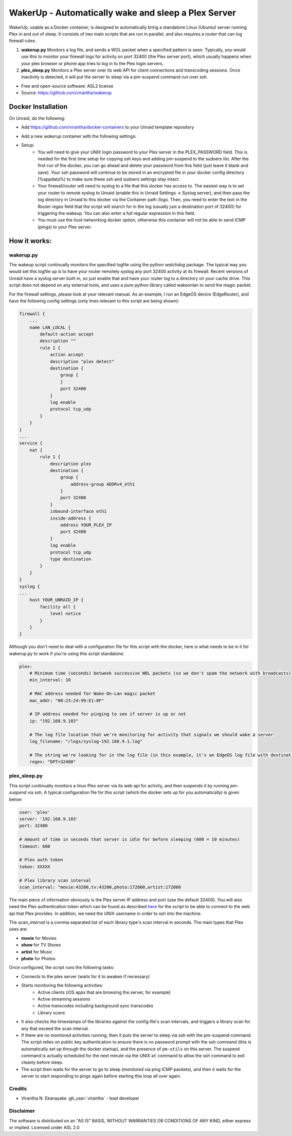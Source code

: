 WakerUp - Automatically wake and sleep a Plex Server
====================================================

.. |reg|    unicode:: U+000AE .. REGISTERED SIGN

WakerUp, usable as a Docker container, is designed to automatically bring a
standalone Linux (Ubuntu) server running Plex in and out of sleep. It
consists of two main scripts that are run in parallel, and also requires a
router that can log firewall rules:

1. **wakerup.py** Monitors a log file, and sends a WOL packet when a specified pattern is seen.  Typically, you
   would use this to monitor your firewall logs for activity on port 32400 (the Plex server port), which usually happens
   when your plex browser or phone app tries to log in to the Plex login servers.
2. **plex_sleep.py**  Monitors a Plex server over its web API for client connections and transcoding sessions.  Once inactivity
   is detected, it will put the server to sleep via a pm-suspend command run over ssh.

* Free and open-source software: ASL2 license
* Source: https://github.com/virantha/wakerup


Docker Installation
-------------------
On Unraid, do the following:

- Add https://github.com/virantha/docker-containers to your Unraid template repository
    .. image:: images/img_unraid_template.png
        :width: 600px
- Add a new `wakerup` container with the following settings:
    .. image:: images/img_unraid_settings.png
        :width: 600px

- Setup:
    - You will need to give your UNIX login password to your Plex server in
      the PLEX_PASSWORD field. This is needed for the first time setup for copying
      ssh keys and adding pm-suspend to the sudoers list. After the first run of
      the docker, you can go ahead and delete your password from this field (just
      leave it blank and save). Your ssh password will continue to be stored in an
      encrypted file in your docker config directory (%appdata%) to make sure these
      ssh and sudoers settings stay intact.

    - Your firewall/router will need to syslog to a file that this docker has
      access to. The easiest way is to set your router to remote syslog to
      Unraid (enable this in Unraid Settings -> Syslog server), and then pass the log
      directory in Unraid to this docker via the Container path */logs*.  Then, you need
      to enter the text in the *Router regex* field that the script will search for in the log (usually just a 
      destination port of 32400) for triggering the wakeup.  You can also enter a full regular expression in this field.

    - You must use the *host* networking docker option, otherwise this container
      will not be able to send ICMP (pings) to your Plex server.


    
How it works:
-------------

wakerup.py
##########

The wakeup script continually monitors the specified logfile using the python *watchdog* package.
The typical way you would set this logfile up is to have your router remotely syslog any
port 32400 activity at its firewall.  Recent versions of Unraid have a syslog server
built-in, so just enable that and have your router log to a directory on your cache drive.  This 
script does not depend on any external tools, and uses a pure python library called wakeonlan to 
send the magic packet.

For the firewall settings, please look at your relevant manual.  As an example, I run
an EdgeOS device (EdgeRouter), and have the following config settings (only lines relevant to this
script are being shown):

.. code-block:: yaml

    firewall {
        ...
        name LAN_LOCAL {
            default-action accept
            description ""
            rule 1 {
                action accept
                description "plex detect"
                destination {
                    group {
                    }
                    port 32400
                }
                log enable
                protocol tcp_udp
            }
        }
    }
    ...
    service {
        nat {                                                                      
            rule 1 {                                                               
                description plex                                                   
                destination {                                                      
                    group {                                                        
                        address-group ADDRv4_eth1                                  
                    }                                                              
                    port 32400                                                     
                }                                                                  
                inbound-interface eth1                                             
                inside-address {                                                   
                    address YOUR_PLEX_IP
                    port 32400                                                     
                }                                                                  
                log enable                                                         
                protocol tcp_udp                                                   
                type destination                                                   
            }                 
        }
    }
    syslog {                                                                   
    ...
        host YOUR_UNRAID_IP {                                                    
            facility all {                                                     
                level notice                                                   
            }                                                                  
        }                                                                      
    }  

Although you don't need to deal with a configuration file for this script with the docker,
here is what needs to be in it for wakerup.py to work if you're using this script standalone:

.. code-block:: yaml

    plex:
        # Minimum time (seconds) betweek successive WOL packets (so we don't spam the network with broadcasts)
        min_interval: 10

        # MAC address needed for Wake-On-Lan magic packet
        mac_addr: "00:23:24:99:E1:0F"
        
        # IP address needed for pinging to see if server is up or not
        ip: "192.168.9.183"

        # The log file location that we're monitoring for activity that signals we should wake a server 
        log_filename: "/logs/syslog-192.168.9.1.log"

        # The string we're looking for in the log file (in this example, it's an EdgeOS log file with destination port 32400) that signals activity
        regex: "DPT=32400"


plex_sleep.py
#############
This script continually monitors a linux Plex server via its web api for activity, and then suspends it by running `pm-suspend` via ssh.
A typical configuration file for this script (which the docker sets up for you automatically) is given below:

.. code-block:: yaml

    user: 'plex'
    server: '192.168.9.183'
    port: 32400

    # Amount of time in seconds that server is idle for before sleeping (600 = 10 minutes)
    timeout: 600

    # Plex auth token
    token: XXXXX

    # Plex library scan interval
    scan_interval: "movie:43200,tv:43200,photo:172800,artist:172800

The main piece of information obviously is the Plex server IP address and port (use the default 32400).  You will also need
the Plex authentication token which can be found as described `here <https://support.plex.tv/articles/204059436-finding-an-authentication-token-x-plex-token/>`_ 
for the script to be able to connect to the web api that Plex provides.  In addition, we need the UNIX username in order to ssh into the
machine.  

The *scan_interval* is a comma separated list of each library type's scan interval in seconds.  The main types that Plex uses are:

- **movie** for Movies
- **show** for TV Shows
- **artist** for Music
- **photo** for Photos

Once configured, the script runs the following tasks:

- Connects to the plex server (waits for it to awaken if necessary)
- Starts monitoring the following activities:
    - Active clients (iOS apps that are browsing the server, for example)
    - Active streaming sessions
    - Active transcodes including background sync transcodes
    - Library scans
- It also checks the timestamps of the libraries against the config file's scan intervals, and triggers
  a library scan for any that exceed the scan interval.
- If there are no monitored activities running, then it puts the server to sleep via ssh with the pm-suspend command. 
  The script relies on public key authentication to ensure there is no password prompt with the ssh command (this is 
  automatically set up through the docker startup), and the presence of ``pm-utils`` on this server.  The suspend command
  is actually scheduled for the next minute via the UNIX ``at`` command to allow the ssh command to exit cleanly before sleep.
- The script then waits for the server to go to sleep (monitored via ping ICMP packets), and then it waits for the
  server to start responding to pings again before starting this loop all over again.


Credits
#######

* Virantha N. Ekanayake :gh_user:`virantha` - lead developer

Disclaimer
##########

The software is distributed on an "AS IS" BASIS, WITHOUT
WARRANTIES OR CONDITIONS OF ANY KIND, either express or implied.  Licensed under ASL 2.0

